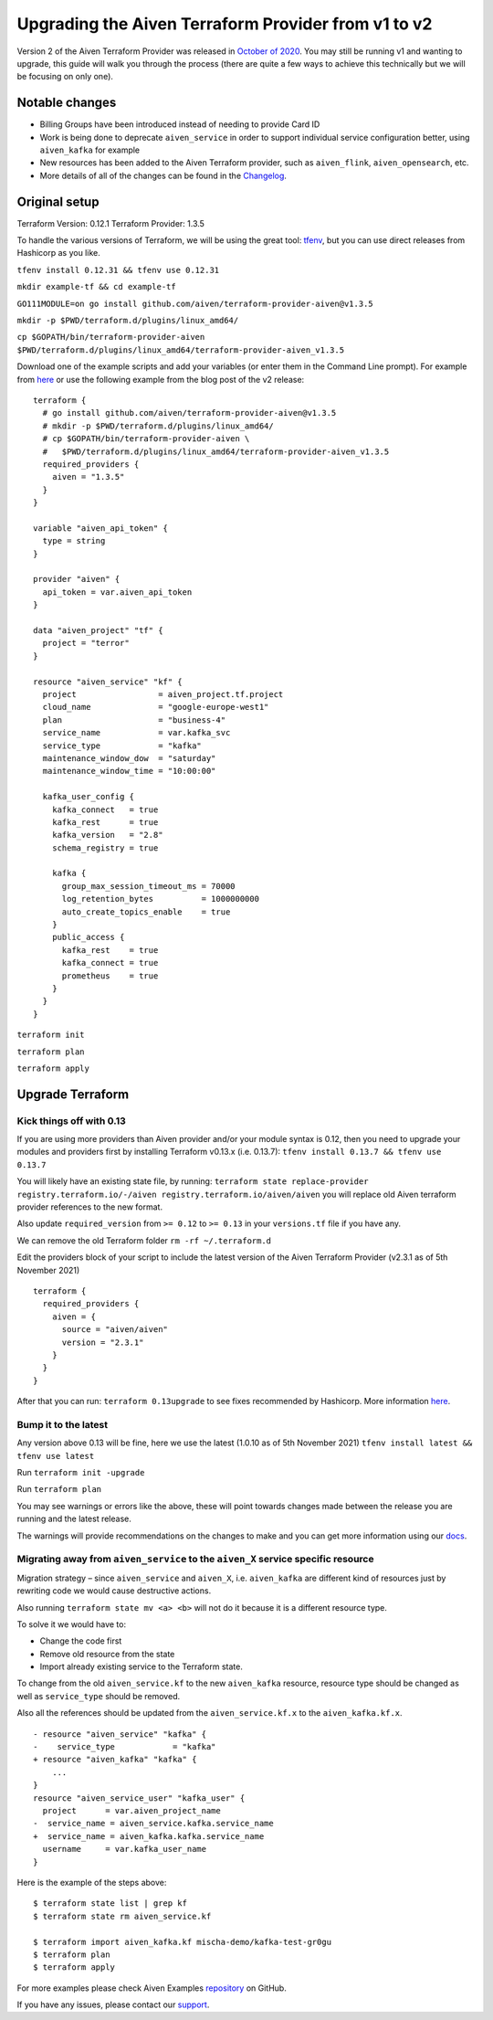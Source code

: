 Upgrading the Aiven Terraform Provider from v1 to v2
====================================================

Version 2 of the Aiven Terraform Provider was released in `October of
2020 <https://aiven.io/blog/aiven-terraform-provider-v2-release>`__. You
may still be running v1 and wanting to upgrade, this guide will walk you
through the process (there are quite a few ways to achieve this
technically but we will be focusing on only one).

Notable changes
---------------

-  Billing Groups have been introduced instead of needing to provide
   Card ID
-  Work is being done to deprecate ``aiven_service`` in order to support
   individual service configuration better, using ``aiven_kafka`` for
   example
-  New resources has been added to the Aiven Terraform provider, such as
   ``aiven_flink``, ``aiven_opensearch``, etc.
-  More details of all of the changes can be found in the
   `Changelog <https://github.com/aiven/terraform-provider-aiven/blob/master/CHANGELOG.md>`__.

Original setup
--------------

Terraform Version: 0.12.1 Terraform Provider: 1.3.5

To handle the various versions of Terraform, we will be using the great
tool: `tfenv <https://github.com/tfutils/tfenv>`__, but you can use
direct releases from Hashicorp as you like.

``tfenv install 0.12.31 && tfenv use 0.12.31``

``mkdir example-tf && cd example-tf``

``GO111MODULE=on go install github.com/aiven/terraform-provider-aiven@v1.3.5``

``mkdir -p $PWD/terraform.d/plugins/linux_amd64/``

``cp $GOPATH/bin/terraform-provider-aiven $PWD/terraform.d/plugins/linux_amd64/terraform-provider-aiven_v1.3.5``

Download one of the example scripts and add your variables (or enter
them in the Command Line prompt). For example from
`here <https://github.com/aiven/aiven-examples/tree/aiven-terraform-v1.3.5>`__
or use the following example from the blog post of the v2 release:

::

    terraform {
      # go install github.com/aiven/terraform-provider-aiven@v1.3.5
      # mkdir -p $PWD/terraform.d/plugins/linux_amd64/
      # cp $GOPATH/bin/terraform-provider-aiven \
      #   $PWD/terraform.d/plugins/linux_amd64/terraform-provider-aiven_v1.3.5
      required_providers {
        aiven = "1.3.5"
      }
    }

    variable "aiven_api_token" {
      type = string
    }

    provider "aiven" {
      api_token = var.aiven_api_token
    }

    data "aiven_project" "tf" {
      project = "terror"
    }

    resource "aiven_service" "kf" {
      project                 = aiven_project.tf.project
      cloud_name              = "google-europe-west1"
      plan                    = "business-4"
      service_name            = var.kafka_svc
      service_type            = "kafka"
      maintenance_window_dow  = "saturday"
      maintenance_window_time = "10:00:00"

      kafka_user_config {
        kafka_connect   = true
        kafka_rest      = true
        kafka_version   = "2.8"
        schema_registry = true

        kafka {
          group_max_session_timeout_ms = 70000
          log_retention_bytes          = 1000000000
          auto_create_topics_enable    = true
        }
        public_access {
          kafka_rest    = true
          kafka_connect = true
          prometheus    = true
        }
      }
    }

``terraform init``

``terraform plan``

``terraform apply``

Upgrade Terraform
-----------------

Kick things off with 0.13
~~~~~~~~~~~~~~~~~~~~~~~~~

If you are using more providers than Aiven provider and/or your module
syntax is 0.12, then you need to upgrade your modules and providers
first by installing Terraform v0.13.x (i.e. 0.13.7):
``tfenv install 0.13.7 && tfenv use 0.13.7``

You will likely have an existing state file, by running:
``terraform state replace-provider registry.terraform.io/-/aiven registry.terraform.io/aiven/aiven``
you will replace old Aiven terraform provider references to the new
format.

Also update ``required_version`` from ``>= 0.12`` to ``>= 0.13`` in your
``versions.tf`` file if you have any.

We can remove the old Terraform folder ``rm -rf ~/.terraform.d``

Edit the providers block of your script to include the latest version of
the Aiven Terraform Provider (v2.3.1 as of 5th November 2021)

::

    terraform {
      required_providers {
        aiven = {
          source = "aiven/aiven"
          version = "2.3.1"
        }
      }
    }

After that you can run: ``terraform 0.13upgrade`` to see fixes
recommended by Hashicorp. More information
`here <https://www.terraform.io/upgrade-guides/0-13.html>`__.

Bump it to the latest
~~~~~~~~~~~~~~~~~~~~~

Any version above 0.13 will be fine, here we use the latest (1.0.10 as
of 5th November 2021) ``tfenv install latest && tfenv use latest``

Run ``terraform init -upgrade``

Run ``terraform plan``

.. image:: /images/tools/terraform/terraform-upgrade.jpg
   :alt:

You may see warnings or errors like the above, these will point towards
changes made between the release you are running and the latest release.

The warnings will provide recommendations on the changes to make and you
can get more information using our
`docs <https://registry.terraform.io/providers/aiven/aiven/latest/docs>`__.

Migrating away from ``aiven_service`` to the ``aiven_X`` service specific resource
~~~~~~~~~~~~~~~~~~~~~~~~~~~~~~~~~~~~~~~~~~~~~~~~~~~~~~~~~~~~~~~~~~~~~~~~~~~~~~~~~~

Migration strategy – since ``aiven_service`` and ``aiven_X``, i.e.
``aiven_kafka`` are different kind of resources just by rewriting code
we would cause destructive actions.

Also running ``terraform state mv <a> <b>`` will not do it because it is
a different resource type.

To solve it we would have to:

-  Change the code first
-  Remove old resource from the state
-  Import already existing service to the Terraform state.

To change from the old ``aiven_service.kf`` to the new ``aiven_kafka``
resource, resource type should be changed as well as ``service_type``
should be removed.

Also all the references should be updated from the
``aiven_service.kf.x`` to the ``aiven_kafka.kf.x``.

::

    - resource "aiven_service" "kafka" {
    -    service_type            = "kafka"
    + resource "aiven_kafka" "kafka" {
        ...
    }
    resource "aiven_service_user" "kafka_user" {
      project      = var.aiven_project_name
    -  service_name = aiven_service.kafka.service_name
    +  service_name = aiven_kafka.kafka.service_name
      username     = var.kafka_user_name
    }

Here is the example of the steps above:

::

    $ terraform state list | grep kf
    $ terraform state rm aiven_service.kf

    $ terraform import aiven_kafka.kf mischa-demo/kafka-test-gr0gu
    $ terraform plan
    $ terraform apply

For more examples please check Aiven Examples
`repository <https://github.com/aiven/aiven-examples/tree/master/terraform>`__
on GitHub.

If you have any issues, please contact our `support <mailto:support@aiven.io>`__.
